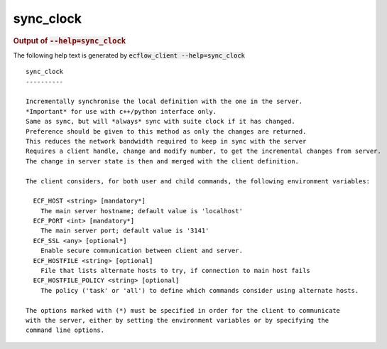 
.. _sync_clock_cli:

sync_clock
//////////







.. rubric:: Output of :code:`--help=sync_clock`



The following help text is generated by :code:`ecflow_client --help=sync_clock`

::

   
   sync_clock
   ----------
   
   Incrementally synchronise the local definition with the one in the server.
   *Important* for use with c++/python interface only.
   Same as sync, but will *always* sync with suite clock if it has changed.
   Preference should be given to this method as only the changes are returned.
   This reduces the network bandwidth required to keep in sync with the server
   Requires a client handle, change and modify number, to get the incremental changes from server.
   The change in server state is then and merged with the client definition.
   
   The client considers, for both user and child commands, the following environment variables:
   
     ECF_HOST <string> [mandatory*]
       The main server hostname; default value is 'localhost'
     ECF_PORT <int> [mandatory*]
       The main server port; default value is '3141'
     ECF_SSL <any> [optional*]
       Enable secure communication between client and server.
     ECF_HOSTFILE <string> [optional]
       File that lists alternate hosts to try, if connection to main host fails
     ECF_HOSTFILE_POLICY <string> [optional]
       The policy ('task' or 'all') to define which commands consider using alternate hosts.
   
   The options marked with (*) must be specified in order for the client to communicate
   with the server, either by setting the environment variables or by specifying the
   command line options.
   

